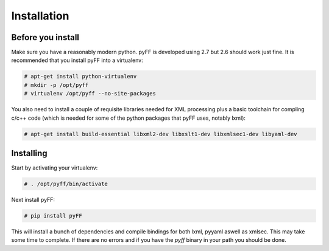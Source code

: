 Installation
============

Before you install
------------------

Make sure you have a reasonably modern python. pyFF is developed using 2.7 but 2.6
should work just fine. It is recommended that you install pyFF into a virtualenv:

.. code-block:: bash

  # apt-get install python-virtualenv
  # mkdir -p /opt/pyff
  # virtualenv /opt/pyff --no-site-packages

You also need to install a couple of requisite libraries needed for XML processing
plus a basic toolchain for compling c/c++ code (which is needed for some of the 
python packages that pyFF uses, notably lxml):

.. code-block:: bash

  # apt-get install build-essential libxml2-dev libxslt1-dev libxmlsec1-dev libyaml-dev

Installing 
----------

Start by activating your virtualenv:

.. code-block:: bash

  # . /opt/pyff/bin/activate

Next install pyFF:

.. code-block:: bash

  # pip install pyFF

This will install a bunch of dependencies and compile bindings for both lxml, pyyaml
aswell as xmlsec. This may take some time to complete. If there are no errors and if
you have the *pyff* binary in your path you should be done.
